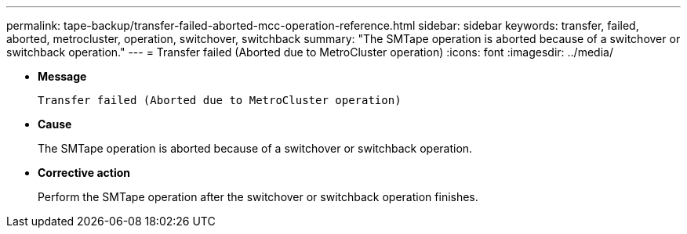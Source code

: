 ---
permalink: tape-backup/transfer-failed-aborted-mcc-operation-reference.html
sidebar: sidebar
keywords: transfer, failed, aborted, metrocluster, operation, switchover, switchback
summary: "The SMTape operation is aborted because of a switchover or switchback operation."
---
= Transfer failed (Aborted due to MetroCluster operation)
:icons: font
:imagesdir: ../media/

* *Message*
+
`Transfer failed (Aborted due to MetroCluster operation)`

* *Cause*
+
The SMTape operation is aborted because of a switchover or switchback operation.

* *Corrective action*
+
Perform the SMTape operation after the switchover or switchback operation finishes.
